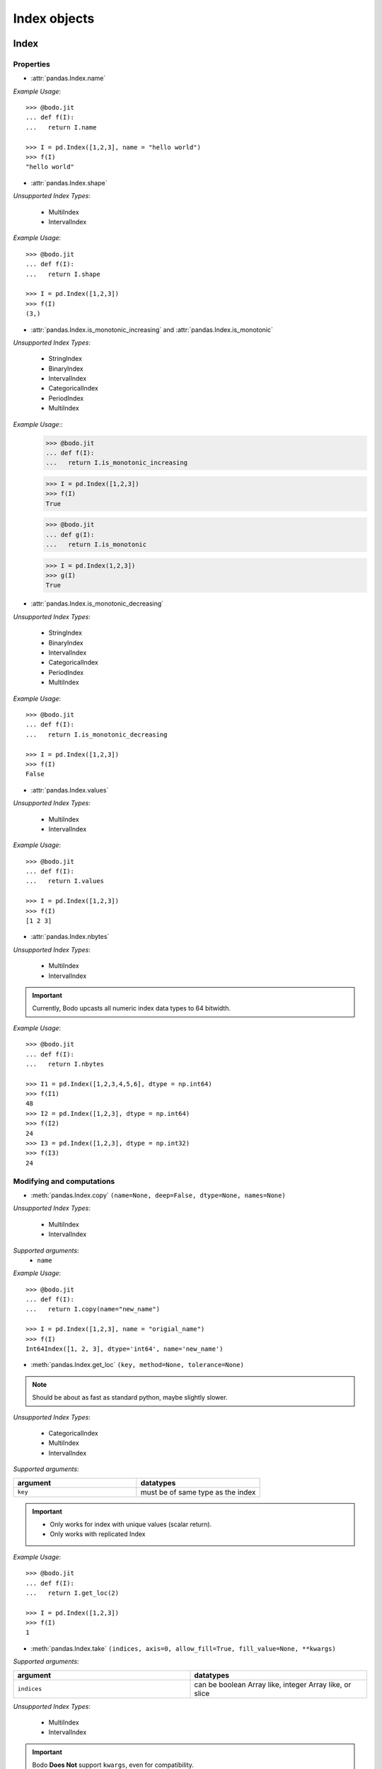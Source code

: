 
Index objects
~~~~~~~~~~~~~

Index
*****

Properties
^^^^^^^^^^^

* :attr:`pandas.Index.name`

`Example Usage`::

     >>> @bodo.jit
     ... def f(I):
     ...   return I.name

     >>> I = pd.Index([1,2,3], name = "hello world")
     >>> f(I)
     "hello world"

* :attr:`pandas.Index.shape`

`Unsupported Index Types`:

  * MultiIndex
  * IntervalIndex

`Example Usage`::

     >>> @bodo.jit
     ... def f(I):
     ...   return I.shape

     >>> I = pd.Index([1,2,3])
     >>> f(I)
     (3,)

* :attr:`pandas.Index.is_monotonic_increasing` and :attr:`pandas.Index.is_monotonic`

`Unsupported Index Types`:

  * StringIndex
  * BinaryIndex
  * IntervalIndex
  * CategoricalIndex
  * PeriodIndex
  * MultiIndex

`Example Usage`::
     >>> @bodo.jit
     ... def f(I):
     ...   return I.is_monotonic_increasing
     
     >>> I = pd.Index([1,2,3])
     >>> f(I)
     True

     >>> @bodo.jit
     ... def g(I):
     ...   return I.is_monotonic

     >>> I = pd.Index(1,2,3])
     >>> g(I)
     True

* :attr:`pandas.Index.is_monotonic_decreasing`

`Unsupported Index Types`:

  * StringIndex
  * BinaryIndex
  * IntervalIndex
  * CategoricalIndex
  * PeriodIndex
  * MultiIndex

`Example Usage`::

     >>> @bodo.jit
     ... def f(I):
     ...   return I.is_monotonic_decreasing

     >>> I = pd.Index([1,2,3])
     >>> f(I)
     False

* :attr:`pandas.Index.values`

`Unsupported Index Types`:

  * MultiIndex
  * IntervalIndex

`Example Usage`::

     >>> @bodo.jit
     ... def f(I):
     ...   return I.values

     >>> I = pd.Index([1,2,3])
     >>> f(I)
     [1 2 3]

* :attr:`pandas.Index.nbytes`

`Unsupported Index Types`:

  * MultiIndex
  * IntervalIndex

.. important:: Currently, Bodo upcasts all numeric index data types to 64 bitwidth.

`Example Usage`::

    >>> @bodo.jit
    ... def f(I):
    ...   return I.nbytes

    >>> I1 = pd.Index([1,2,3,4,5,6], dtype = np.int64)
    >>> f(I1)
    48
    >>> I2 = pd.Index([1,2,3], dtype = np.int64)
    >>> f(I2)
    24
    >>> I3 = pd.Index([1,2,3], dtype = np.int32)
    >>> f(I3)
    24



Modifying and computations
^^^^^^^^^^^^^^^^^^^^^^^^^^

* :meth:`pandas.Index.copy` ``(name=None, deep=False, dtype=None, names=None)``

`Unsupported Index Types`:

  * MultiIndex
  * IntervalIndex

`Supported arguments`:
   * ``name``

`Example Usage`::

    >>> @bodo.jit
    ... def f(I):
    ...   return I.copy(name="new_name")

    >>> I = pd.Index([1,2,3], name = "origial_name")
    >>> f(I)
    Int64Index([1, 2, 3], dtype='int64', name='new_name')

* :meth:`pandas.Index.get_loc` ``(key, method=None, tolerance=None)``

.. note:: Should be about as fast as standard python, maybe slightly slower.

`Unsupported Index Types`:

  * CategoricalIndex
  * MultiIndex
  * IntervalIndex

`Supported arguments`:

.. list-table::
   :widths: 25 25
   :header-rows: 1

   * - argument
     - datatypes
   * - ``key``
     - must be of same type as the index

.. important::

  * Only works for index with unique values (scalar return).
  * Only works with replicated Index


`Example Usage`::

    >>> @bodo.jit
    ... def f(I):
    ...   return I.get_loc(2)

    >>> I = pd.Index([1,2,3])
    >>> f(I)
    1

* :meth:`pandas.Index.take` ``(indices, axis=0, allow_fill=True, fill_value=None, **kwargs)``

`Supported arguments`:

.. list-table::
   :widths: 25 25
   :header-rows: 1

   * - argument
     - datatypes
   * - ``indices``
     - can be boolean Array like, integer Array like, or slice

`Unsupported Index Types`:

  * MultiIndex
  * IntervalIndex

.. important:: Bodo **Does Not** support ``kwargs``, even for compatibility.

* :meth:`pandas.Index.min` ``(axis=None, skipna=True, *args, **kwargs)``

`Supported arguments`: None

`**Supported** Index Types`:

    * TimedeltaIndex
    * DatetimeIndex

.. important::

  * Bodo **Does Not** support ``args`` and ``kwargs``, even for compatibility.
  * For DatetimeIndex, will throw an error if all values in the index are null.

`Example Usage`::

    >>> @bodo.jit
    ... def f(I):
    ...   return I.min()

    >>> I = pd.Index(pd.date_range(start="2018-04-24", end="2018-04-25", periods=5))
    >>> f(I)
    2018-04-24 00:00:00


* :meth:`pandas.Index.max` ``(axis=None, skipna=True, *args, **kwargs)``

`Supported arguments`: None

`**Supported** Index Types`:

  * TimedeltaIndex
  * DatetimeIndex

.. important::

  * Bodo **Does Not** support ``args`` and ``kwargs``, even for compatibility.
  * For DatetimeIndex, will throw an error if all values in the index are null.


`Example Usage`::

  >>> @bodo.jit
  ... def f(I):
  ...   return I.min()

  >>> I = pd.Index(pd.date_range(start="2018-04-24", end="2018-04-25", periods=5))
  >>> f(I)
  2018-04-25 00:00:00

* :meth:`pandas.Index.rename` ``(name, inplace=False)``

`Supported arguments`:

.. list-table::
   :widths: 25 25
   :header-rows: 1

   * - argument
     - datatypes
   * - ``name``
     - label or list of labels

`Unsupported Index Types`:

  * MutliIndex

`Example Usage`::

  >>> @bodo.jit
  ... def f(I, name):
  ...   return I.rename(name)

  >>> I = pd.Index(["a", "b", "c"])
  >>> f(I, "new_name")
  Index(['a', 'b', 'c'], dtype='object', name='new_name')

* :meth:`pandas.Index.drop_duplicates` ``(keep='first')``

`Supported arguments`: None

`Unsupported Index Types`:

  * MultiIndex

`Example Usage`::

  >>> @bodo.jit
  ... def f(I):
  ...   return I.drop_duplicates()

  >>> I = pd.Index(["a", "b", "c", "a", "b", "c"])
  >>> f(I)
  Index(['a', 'b', 'c'], dtype='object')

Missing values
^^^^^^^^^^^^^^^

* :meth:`pandas.Index.isna` ``()``

`Unsupported Index Types`:

  * MultiIndex
  * IntervalIndex

`Example Usage`::

    >>> @bodo.jit
    ... def f(I):
    ...   return I.isna()

    >>> I = pd.Index([1,None,3])
    >>> f(I)
    [False  True False]

* :meth:`pandas.Index.isnull` ``()``

`Unsupported Index Types`:

  * MultiIndex
  * IntervalIndex

`Example Usage`::

    >>> @bodo.jit
    ... def f(I):
    ...   return I.isnull()

    >>> I = pd.Index([1,None,3])
    >>> f(I)
    [False  True False]

Conversion
^^^^^^^^^^

* :meth:`pandas.Index.map` ``(mapper, na_action=None)``

`Unsupported Index Types`:

  * MultiIndex
  * IntervalIndex

`Supported arguments`:

.. list-table::
   :widths: 25 25
   :header-rows: 1

   * - argument
     - datatypes
   * - ``mapper``
     - must be a function, function cannot return tuple type

`Example Usage`::

    >>> @bodo.jit
    ... def f(I):
    ...   return I.map(lambda x: x + 2)

    >>> I = pd.Index([1,None,3])
    >>> f(I)
    Float64Index([3.0, nan, 5.0], dtype='float64')


Numeric Index
*************

Numeric index objects ``RangeIndex``, ``Int64Index``, ``UInt64Index`` and
``Float64Index`` are supported as index to dataframes and series.
Constructing them in Bodo functions, passing them to Bodo functions (unboxing),
and returning them from Bodo functions (boxing) are also supported.

* :class:`pandas.RangeIndex` ``(start=None, stop=None, step=None, dtype=None, copy=False, name=None)``


`Supported arguments`:

.. list-table::
   :widths: 25 25
   :header-rows: 1

   * - argument
     - datatypes
   * - ``start``
     - integer
   * - ``stop``
     - integer
   * - ``step``
     - integer
   * - ``name``
     - String


`Example Usage`::

    >>> @bodo.jit
    ... def f():
    ...   return pd.RangeIndex(0, 10, 2)

    >>> f(I)
    RangeIndex(start=0, stop=10, step=2)



* :class:`pandas.Int64Index` ``(data=None, dtype=None, copy=False, name=None)``
* :class:`pandas.UInt64Index` ``(data=None, dtype=None, copy=False, name=None)``
* :class:`pandas.Float64Index` ``(data=None, dtype=None, copy=False, name=None)``

`Supported arguments`:

.. list-table::
   :widths: 25 25
   :header-rows: 1

   * - argument
     - datatypes
   * - ``data``
     - list or array
   * - ``copy``
     - Boolean
   * - ``name``
     - String


`Example Usage`::

    >>> @bodo.jit
    ... def f():
    ... return (pd.Int64Index(np.arange(3)), pd.UInt64Index([1,2,3]), pd.Float64Index(np.arange(3)))

    >>> f()
    (Int64Index([0, 1, 2], dtype='int64'), UInt64Index([0, 1, 2], dtype='uint64'), Float64Index([0.0, 1.0, 2.0], dtype='float64'))



DatetimeIndex
*************

``DatetimeIndex`` objects are supported. They can be constructed,
boxed/unboxed, and set as index to dataframes and series.

* :class:`pandas.DatetimeIndex`

`Supported arguments`:

.. list-table::
   :widths: 25 25
   :header-rows: 1

   * - argument
     - datatypes
   * - ``data``
     - array-like of datetime64, Integer, or strings


Date fields of DatetimeIndex are supported:

* :attr:`pandas.DatetimeIndex.year`

`Example Usage`::

    >>> @bodo.jit
    ... def f(I):
    ...   return I.year

    >>> I = pd.DatetimeIndex(pd.date_range(start="2019-12-31 02:32:45", end="2020-01-01 19:12:05", periods=5))
    >>> f(I)
    Int64Index([2019, 2019, 2019, 2020, 2020], dtype='int64')


* :attr:`pandas.DatetimeIndex.month`

`Example Usage`::

    >>> @bodo.jit
    ... def f(I):
    ...   return I.month

    >>> I = pd.DatetimeIndex(pd.date_range(start="2019-12-31 02:32:45", end="2020-01-01 19:12:05", periods=5))
    >>> f(I)
    Int64Index([12, 12, 12, 1, 1], dtype='int64')

* :attr:`pandas.DatetimeIndex.day`

`Example Usage`::

    >>> @bodo.jit
    ... def f(I):
    ...   return I.day

    >>> I = pd.DatetimeIndex(pd.date_range(start="2019-12-31 02:32:45", end="2020-01-01 19:12:05", periods=5))
    >>> f(I)
    Int64Index([31, 31, 31, 1, 1], dtype='int64')

* :attr:`pandas.DatetimeIndex.hour`

`Example Usage`::

    >>> @bodo.jit
    ... def f(I):
    ...   return I.hour

    >>> I = pd.DatetimeIndex(pd.date_range(start="2019-12-31 02:32:45", end="2020-01-01 19:12:05", periods=5))
    >>> f(I)
    Int64Index([2, 12, 22, 9, 19], dtype='int64')

* :attr:`pandas.DatetimeIndex.minute`

`Example Usage`::

    >>> @bodo.jit
    ... def f(I):
    ...   return I.minute

    >>> I = pd.DatetimeIndex(pd.date_range(start="2019-12-31 02:32:45", end="2020-01-01 19:12:05", periods=5))
    >>> f(I)
    Int64Index([32, 42, 52, 2, 12], dtype='int64')

* :attr:`pandas.DatetimeIndex.second`

`Example Usage`::

    >>> @bodo.jit
    ... def f(I):
    ...   return I.second

    >>> I = pd.DatetimeIndex(pd.date_range(start="2019-12-31 02:32:45", end="2020-01-01 19:12:05", periods=5))
    >>> f(I)
    Int64Index([45, 35, 25, 15, 5], dtype='int64')

* :attr:`pandas.DatetimeIndex.microsecond`

`Example Usage`::

    >>> @bodo.jit
    ... def f(I):
    ...   return I.microsecond

    >>> I = pd.DatetimeIndex(pd.date_range(start="2019-12-31 01:01:01", end="2019-12-31 01:01:02", periods=5))
    >>> f(I)
    Int64Index([0, 250000, 500000, 750000, 0], dtype='int64')


* :attr:`pandas.DatetimeIndex.nanosecond`

`Example Usage`::

    >>> @bodo.jit
    ... def f(I):
    ...   return I.nanosecond

    >>> I = pd.DatetimeIndex(pd.date_range(start="2019-12-31 01:01:01.0000001", end="2019-12-31 01:01:01.0000002", periods=5))
    >>> f(I)
    Int64Index([100, 125, 150, 175, 200], dtype='int64')

* :attr:`pandas.DatetimeIndex.date`

`Example Usage`::

    >>> @bodo.jit
    ... def f(I):
    ...   return I.date

    >>> I = pd.DatetimeIndex(pd.date_range(start="2019-12-31 02:32:45", end="2020-01-01 19:12:05", periods=5))
    >>> f(I)
    [datetime.date(2019, 12, 31) datetime.date(2019, 12, 31) datetime.date(2019, 12, 31) datetime.date(2020, 1, 1) datetime.date(2020, 1, 1)]

* :attr:`pandas.DatetimeIndex.dayofyear`

`Example Usage`::

    >>> @bodo.jit
    ... def f(I):
    ...   return I.dayofyear

    >>> I = pd.DatetimeIndex(pd.date_range(start="2019-12-31 02:32:45", end="2020-01-01 19:12:05", periods=5))
    >>> f(I)
    Int64Index([365, 365, 365, 1, 1], dtype='int64')


* :attr:`pandas.DatetimeIndex.day_of_year`

`Example Usage`::

    >>> @bodo.jit
    ... def f(I):
    ...   return I.day_of_year

    >>> I = pd.DatetimeIndex(pd.date_range(start="2019-12-31 02:32:45", end="2020-01-01 19:12:05", periods=5))
    >>> f(I)
    Int64Index([365, 365, 365, 1, 1], dtype='int64')


* :attr:`pandas.DatetimeIndex.dayofweek`

`Example Usage`::

    >>> @bodo.jit
    ... def f(I):
    ...   return I.dayofweek

    >>> I = pd.DatetimeIndex(pd.date_range(start="2019-12-31 02:32:45", end="2020-01-01 19:12:05", periods=5))
    >>> f(I)
    Int64Index([1, 1, 1, 2, 2], dtype='int64')


* :attr:`pandas.DatetimeIndex.day_of_week`

`Example Usage`::

    >>> @bodo.jit
    ... def f(I):
    ...   return I.day_of_week

    >>> I = pd.DatetimeIndex(pd.date_range(start="2019-12-31 02:32:45", end="2020-01-01 19:12:05", periods=5))
    >>> f(I)
    Int64Index([1, 1, 1, 2, 2], dtype='int64')


* :attr:`pandas.DatetimeIndex.is_leap_year`

`Example Usage`::

    >>> @bodo.jit
    ... def f(I):
    ...   return I.is_leap_year

    >>> I = pd.DatetimeIndex(pd.date_range(start="2019-12-31 02:32:45", end="2020-01-01 19:12:05", periods=5))
    >>> f(I)
    [Flase False False True True]

* :attr:`pandas.DatetimeIndex.is_month_start`

`Example Usage`::

    >>> @bodo.jit
    ... def f(I):
    ...   return I.is_month_start

    >>> I = pd.DatetimeIndex(pd.date_range(start="2019-12-31 02:32:45", end="2020-01-01 19:12:05", periods=5))
    >>> f(I)
    Int64Index([0, 0, 0, 1, 1], dtype='int64')

* :attr:`pandas.DatetimeIndex.is_month_end`

`Example Usage`::

    >>> @bodo.jit
    ... def f(I):
    ...   return I.is_month_end

    >>> I = pd.DatetimeIndex(pd.date_range(start="2019-12-31 02:32:45", end="2020-01-01 19:12:05", periods=5))
    >>> f(I)
    Int64Index([1, 1, 1, 0, 0], dtype='int64')

* :attr:`pandas.DatetimeIndex.is_quarter_start`

`Example Usage`::

    >>> @bodo.jit
    ... def f(I):
    ...   return I.is_quarter_start

    >>> I = pd.DatetimeIndex(pd.date_range(start="2019-12-31 02:32:45", end="2020-01-01 19:12:05", periods=5))
    >>> f(I)
    Int64Index([0, 0, 0, 1, 1], dtype='int64')

* :attr:`pandas.DatetimeIndex.is_quarter_end`

`Example Usage`::

    >>> @bodo.jit
    ... def f(I):
    ...   return I.is_quarter_end

    >>> I = pd.DatetimeIndex(pd.date_range(start="2019-12-31 02:32:45", end="2020-01-01 19:12:05", periods=5))
    >>> f(I)
    Int64Index([1, 1, 1, 0, 0], dtype='int64')

* :attr:`pandas.DatetimeIndex.is_year_start`

`Example Usage`::

    >>> @bodo.jit
    ... def f(I):
    ...   return I.is_year_start

    >>> I = pd.DatetimeIndex(pd.date_range(start="2019-12-31 02:32:45", end="2020-01-01 19:12:05", periods=5))
    >>> f(I)
    Int64Index([0, 0, 0, 1, 1], dtype='int64')

* :attr:`pandas.DatetimeIndex.is_year_end`

`Example Usage`::

    >>> @bodo.jit
    ... def f(I):
    ...   return I.is_year_end

    >>> I = pd.DatetimeIndex(pd.date_range(start="2019-12-31 02:32:45", end="2020-01-01 19:12:05", periods=5))
    >>> f(I)
    Int64Index([1, 1, 1, 0, 0], dtype='int64')

* :attr:`pandas.DatetimeIndex.week`

`Example Usage`::

    >>> @bodo.jit
    ... def f(I):
    ...   return I.week

    >>> I = pd.DatetimeIndex(pd.date_range(start="2019-12-31 02:32:45", end="2020-01-01 19:12:05", periods=5))
    >>> f(I)
    Int64Index([1, 1, 1, 1, 1], dtype='int64')

* :attr:`pandas.DatetimeIndex.weekday`

`Example Usage`::

    >>> @bodo.jit
    ... def f(I):
    ...   return I.weekday

    >>> I = pd.DatetimeIndex(pd.date_range(start="2019-12-31 02:32:45", end="2020-01-01 19:12:05", periods=5))
    >>> f(I)
    Int64Index([1, 1, 1, 2, 2], dtype='int64')

* :attr:`pandas.DatetimeIndex.weekofyear`

`Example Usage`::

    >>> @bodo.jit
    ... def f(I):
    ...   return I.weekofyear

    >>> I = pd.DatetimeIndex(pd.date_range(start="2019-12-31 02:32:45", end="2020-01-01 19:12:05", periods=5))
    >>> f(I)
    Int64Index([1, 1, 1, 1,1], dtype='int64')

* :attr:`pandas.DatetimeIndex.quarter`

`Example Usage`::

    >>> @bodo.jit
    ... def f(I):
    ...   return I.quarter

    >>> I = pd.DatetimeIndex(pd.date_range(start="2019-12-31 02:32:45", end="2020-01-01 19:12:05", periods=5))
    >>> f(I)
    Int64Index([4, 4, 4, 1, 1], dtype='int64')



Subtraction of ``Timestamp`` from ``DatetimeIndex`` and vice versa
is supported.

Comparison operators ``==``, ``!=``, ``>=``, ``>``, ``<=``, ``<`` between
``DatetimeIndex`` and a string of datetime
are supported.


TimedeltaIndex
**************

``TimedeltaIndex`` objects are supported. They can be constructed,
boxed/unboxed, and set as index to dataframes and series.

* :class:`pandas.TimedeltaIndex` ``(data=None, unit=None, freq=NoDefault.no_default, closed=None, dtype=dtype('<m8[ns]'), copy=False, name=None)``

`Supported arguments`:

.. list-table::
   :widths: 25 25
   :header-rows: 1

   * - argument
     - datatypes
   * - ``data``
     - must be array-like of timedelta64ns or Ingetger.

Time fields of TimedeltaIndex are supported:

* :attr:`pandas.TimedeltaIndex.days`

`Example Usage`::

    >>> @bodo.jit
    ... def f(I):
    ...   return I.days

    >>> I = pd.TimedeltaIndex([pd.Timedelta(3, unit="D"))])
    >>> f(I)
    Int64Index([3], dtype='int64')

* :attr:`pandas.TimedeltaIndex.seconds`

`Example Usage`::

    >>> @bodo.jit
    ... def f(I):
    ...   return I.seconds

    >>> I = pd.TimedeltaIndex([pd.Timedelta(-2, unit="S"))])
    >>> f(I)
    Int64Index([-2], dtype='int64')

* :attr:`pandas.TimedeltaIndex.microseconds`

`Example Usage`::

    >>> @bodo.jit
    ... def f(I):
    ...   return I.microseconds

    >>> I = pd.TimedeltaIndex([pd.Timedelta(11, unit="micros"))])
    >>> f(I)
    Int64Index([11], dtype='int64')

* :attr:`pandas.TimedeltaIndex.nanoseconds`

`Example Usage`::

    >>> @bodo.jit
    ... def f(I):
    ...   return I.nanoseconds

    >>> I = pd.TimedeltaIndex([pd.Timedelta(7, unit="nanos"))])
    >>> f(I)
    Int64Index([7], dtype='int64')


PeriodIndex
***********

``PeriodIndex`` objects can be
boxed/unboxed and set as index to dataframes and series.
Operations on them will be supported in upcoming releases.

BinaryIndex
***********

``BinaryIndex`` objects can be
boxed/unboxed and set as index to dataframes and series.
Operations on them will be supported in upcoming releases.


MultiIndex
**********

* :meth:`pandas.MultiIndex.from_product` (*iterables* and *names* supported as tuples, no parallel support yet)
